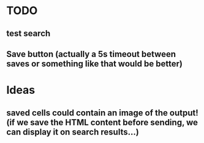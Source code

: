 * TODO
** test search
** Save button (actually a 5s timeout between saves or something like that would be better)
* Ideas
** saved cells could contain an image of the output! (if we save the HTML content before sending, we can display it on search results...)

